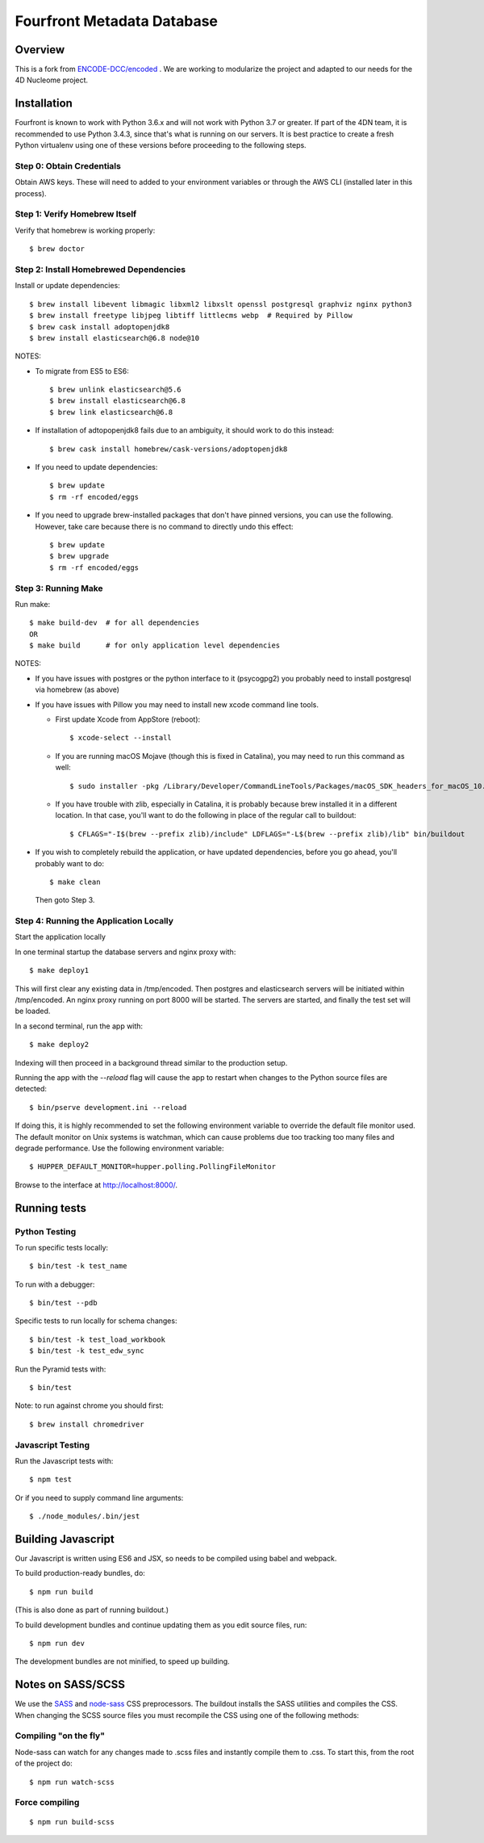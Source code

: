 ============================
 Fourfront Metadata Database
============================


|Build status|_

.. |Build status| image:: https://travis-ci.org/4dn-dcic/fourfront.png?branch=master
.. _Build status: https://travis-ci.org/4dn-dcic/fourfront

|Coverage|_

.. |Coverage| image:: https://coveralls.io/repos/github/4dn-dcic/fourfront/badge.svg?branch=master
.. _Coverage: https://coveralls.io/github/4dn-dcic/fourfront?branch=master

|Quality|_

.. |Quality| image:: https://api.codacy.com/project/badge/Grade/f5fc54006b4740b5800e83eb2aeeeb43
.. _Quality: https://www.codacy.com/app/4dn/fourfront?utm_source=github.com&amp;utm_medium=referral&amp;utm_content=4dn-dcic/fourfront&amp;utm_campaign=Badge_Grade

Overview
========

This is a fork from `ENCODE-DCC/encoded <https://github.com/ENCODE-DCC/encoded>`_ .  We are working to modularize the project and adapted to our needs for the 4D Nucleome project.

Installation
============

Fourfront is known to work with Python 3.6.x and will not work with Python 3.7 or greater. If part of the 4DN team, it is recommended to use Python 3.4.3, since that's what is running on our servers. It is best practice to create a fresh Python virtualenv using one of these versions before proceeding to the following steps.

Step 0: Obtain Credentials
--------------------------

Obtain AWS keys. These will need to added to your environment variables or through the AWS CLI (installed later in this process).


Step 1: Verify Homebrew Itself
------------------------------

Verify that homebrew is working properly::

    $ brew doctor

Step 2: Install Homebrewed Dependencies
---------------------------------------

Install or update dependencies::

    $ brew install libevent libmagic libxml2 libxslt openssl postgresql graphviz nginx python3
    $ brew install freetype libjpeg libtiff littlecms webp  # Required by Pillow
    $ brew cask install adoptopenjdk8
    $ brew install elasticsearch@6.8 node@10

NOTES:

* To migrate from ES5 to ES6::

    $ brew unlink elasticsearch@5.6
    $ brew install elasticsearch@6.8
    $ brew link elasticsearch@6.8

* If installation of adtopopenjdk8 fails due to an ambiguity, it should work to do this instead::

    $ brew cask install homebrew/cask-versions/adoptopenjdk8


* If you need to update dependencies::

    $ brew update
    $ rm -rf encoded/eggs

* If you need to upgrade brew-installed packages that don't have pinned versions,
  you can use the following. However, take care because there is no command to directly
  undo this effect::

    $ brew update
    $ brew upgrade
    $ rm -rf encoded/eggs

Step 3: Running Make
------------------------

Run make::

    $ make build-dev  # for all dependencies
    OR
    $ make build      # for only application level dependencies

NOTES:

* If you have issues with postgres or the python interface to it (psycogpg2)
  you probably need to install postgresql via homebrew (as above)

* If you have issues with Pillow you may need to install new xcode command line tools.

  - First update Xcode from AppStore (reboot)::

      $ xcode-select --install

  - If you are running macOS Mojave (though this is fixed in Catalina), you may need to run this command as well::

      $ sudo installer -pkg /Library/Developer/CommandLineTools/Packages/macOS_SDK_headers_for_macOS_10.14.pkg -target /

  - If you have trouble with zlib, especially in Catalina, it is probably because brew installed it
    in a different location. In that case, you'll want to do the following
    in place of the regular call to buildout::

      $ CFLAGS="-I$(brew --prefix zlib)/include" LDFLAGS="-L$(brew --prefix zlib)/lib" bin/buildout

* If you wish to completely rebuild the application, or have updated dependencies,
  before you go ahead, you'll probably want to do::

    $ make clean

  Then goto Step 3.

Step 4: Running the Application Locally
---------------------------------------

Start the application locally

In one terminal startup the database servers and nginx proxy with::

    $ make deploy1

This will first clear any existing data in /tmp/encoded.
Then postgres and elasticsearch servers will be initiated within /tmp/encoded.
An nginx proxy running on port 8000 will be started.
The servers are started, and finally the test set will be loaded.

In a second terminal, run the app with::

    $ make deploy2

Indexing will then proceed in a background thread similar to the production setup.

Running the app with the `--reload` flag will cause the app to restart when changes to the Python source files are detected::

    $ bin/pserve development.ini --reload

If doing this, it is highly recommended to set the following environment variable to override the default file monitor used. The default monitor on Unix systems is watchman, which can cause problems due too tracking too many files and degrade performance. Use the following environment variable::

    $ HUPPER_DEFAULT_MONITOR=hupper.polling.PollingFileMonitor

Browse to the interface at http://localhost:8000/.


Running tests
=============

Python Testing
--------------

To run specific tests locally::

    $ bin/test -k test_name

To run with a debugger::

    $ bin/test --pdb

Specific tests to run locally for schema changes::

    $ bin/test -k test_load_workbook
    $ bin/test -k test_edw_sync

Run the Pyramid tests with::

    $ bin/test

Note: to run against chrome you should first::

    $ brew install chromedriver


Javascript Testing
------------------

Run the Javascript tests with::

    $ npm test

Or if you need to supply command line arguments::

    $ ./node_modules/.bin/jest


Building Javascript
===================

Our Javascript is written using ES6 and JSX, so needs to be compiled
using babel and webpack.

To build production-ready bundles, do::

    $ npm run build

(This is also done as part of running buildout.)

To build development bundles and continue updating them as you edit source files, run::

    $ npm run dev

The development bundles are not minified, to speed up building.


Notes on SASS/SCSS
==================

We use the `SASS <http://sass-lang.com/>`_ and `node-sass <https://github.com/sass/node-sass/>`_ CSS preprocessors.
The buildout installs the SASS utilities and compiles the CSS.
When changing the SCSS source files you must recompile the CSS using one of the following methods:

Compiling "on the fly"
----------------------

Node-sass can watch for any changes made to .scss files and instantly compile them to .css.
To start this, from the root of the project do::

    $ npm run watch-scss


Force compiling
---------------

::

    $ npm run build-scss
